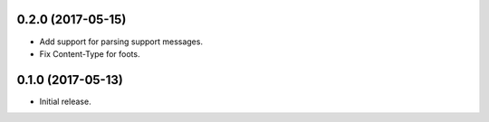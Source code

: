 0.2.0 (2017-05-15)
==================

* Add support for parsing support messages.
* Fix Content-Type for foots.


0.1.0 (2017-05-13)
==================

* Initial release.
